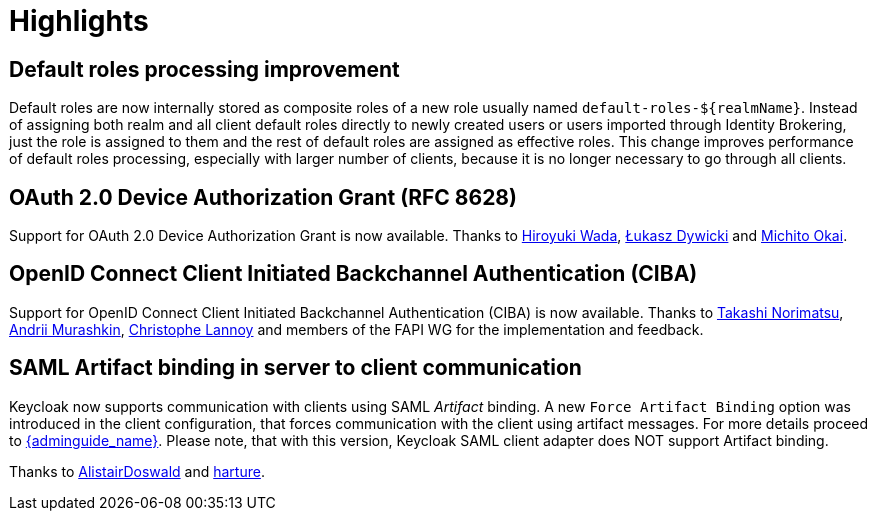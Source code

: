 = Highlights

== Default roles processing improvement

Default roles are now internally stored as composite roles of a new role usually named `default-roles-${realmName}`. Instead of assigning 
both realm and all client default roles directly to newly created users or users imported through Identity Brokering, just the role is 
assigned to them and the rest of default roles are assigned as effective roles. This change improves performance of default roles processing,
especially with larger number of clients, because it is no longer necessary to go through all clients.

== OAuth 2.0 Device Authorization Grant (RFC 8628)

Support for OAuth 2.0 Device Authorization Grant is now available. Thanks to https://github.com/wadahiro[Hiroyuki Wada], https://github.com/splatch[Łukasz Dywicki]
and https://github.com/Michito-Okai[Michito Okai].

== OpenID Connect Client Initiated Backchannel Authentication (CIBA)

Support for OpenID Connect Client Initiated Backchannel Authentication (CIBA) is now available. Thanks to https://github.com/tnorimat[Takashi Norimatsu],
https://github.com/andriimurashkin[Andrii Murashkin], https://github.com/c4r1570p4e[Christophe Lannoy] and members of the FAPI WG for the implementation and feedback.

== SAML Artifact binding in server to client communication

Keycloak now supports communication with clients using SAML _Artifact_ binding. A new `Force Artifact Binding` option
was introduced in the client configuration, that forces communication with the client using artifact messages. For more
details proceed to link:{adminguide_link}#_client-saml-configuration[{adminguide_name}]. Please note, that with
this version, Keycloak SAML client adapter does NOT support Artifact binding.

Thanks to https://github.com/AlistairDoswald[AlistairDoswald] and https://github.com/harture[harture].

